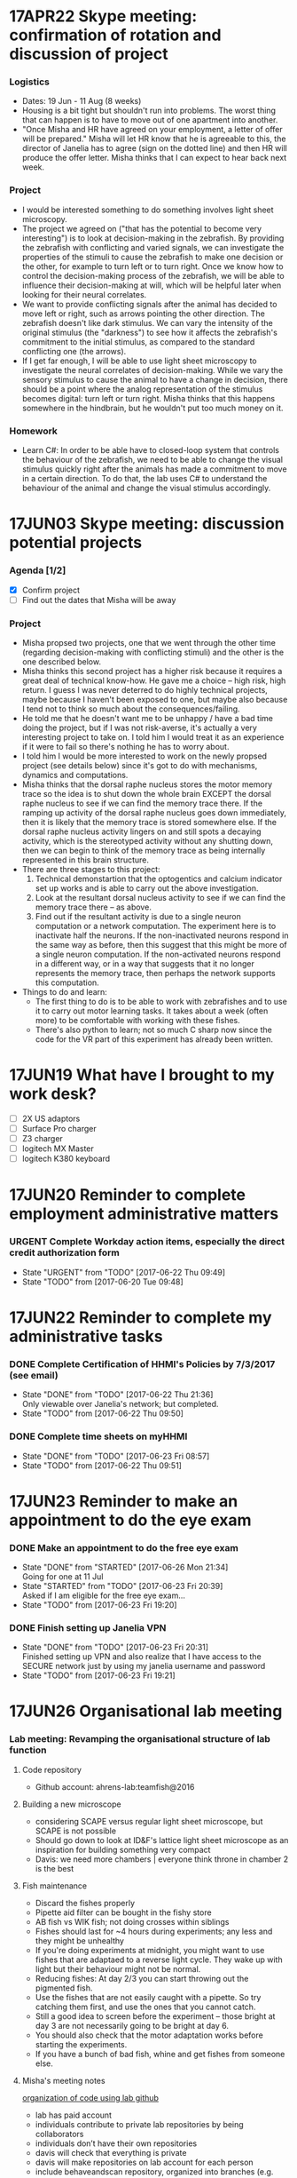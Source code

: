 #+STARTUP: entitiespretty

* 17APR22 Skype meeting: confirmation of rotation and discussion of project
*** Logistics
- Dates: 19 Jun - 11 Aug (8 weeks)
- Housing is a bit tight but shouldn't run into problems. The worst thing that can happen is to have to move out of one apartment into another.
- "Once Misha and HR have agreed on your employment, a letter of offer will be prepared." Misha will let HR know that he is agreeable to this, the director of Janelia has to agree (sign on the dotted line) and then HR will produce the offer letter. Misha thinks that I can expect to hear back next week.
*** Project
- I would be interested something to do something involves light sheet microscopy.
- The project we agreed on ("that has the potential to become very interesting") is to look at decision-making in the zebrafish. By providing the zebrafish with conflicting and varied signals, we can investigate the properties of the stimuli to cause the zebrafish to make one decision or the other, for example to turn left or to turn right. Once we know how to control the decision-making process of the zebrafish, we will be able to influence their decision-making at will, which will be helpful later when looking for their neural correlates.
- We want to provide conflicting signals after the animal has decided to move left or right, such as arrows pointing the other direction. The zebrafish doesn't like dark stimulus. We can vary the intensity of the original stimulus (the "darkness") to see how it affects the zebrafish's commitment to the initial stimulus, as compared to the standard conflicting one (the arrows).
- If I get far enough, I will be able to use light sheet microscopy to investigate the neural correlates of decision-making. While we vary the sensory stimulus to cause the animal to have a change in decision, there should be a point where the analog representation of the stimulus becomes digital: turn left or turn right. Misha thinks that this happens somewhere in the hindbrain, but he wouldn't put too much money on it.
*** Homework
- Learn C#: In order to be able have to closed-loop system that controls the behaviour of the zebrafish, we need to be able to change the visual stimulus quickly right after the animals has made a commitment to move in a certain direction. To do that, the lab uses C# to understand the behaviour of the animal and change the visual stimulus accordingly.
* 17JUN03 Skype meeting: discussion potential projects
*** Agenda [1/2]
- [X] Confirm project
- [ ] Find out the dates that Misha will be away
*** Project
- Misha propsed two projects, one that we went through the other time (regarding decision-making with conflicting stimuli) and the other is the one described below.
- Misha thinks this second project has a higher risk because it requires a great deal of technical know-how. He gave me a choice -- high risk, high return. I guess I was never deterred to do highly technical projects, maybe because I haven't been exposed to one, but maybe also because I tend not to think so much about the consequences/failing.
- He told me that he doesn't want me to be unhappy / have a bad time doing the project, but if I was not risk-averse, it's actually a very interesting project to take on. I told him I would treat it as an experience if it were to fail so there's nothing he has to worry about.
- I told him I would be more interested to work on the newly propsed project (see details below) since it's got to do with mechanisms, dynamics and computations.
- Misha thinks that the dorsal raphe nucleus stores the motor memory trace so the idea is to shut down the whole brain EXCEPT the dorsal raphe nucleus to see if we can find the memory trace there. If the ramping up activity of the dorsal raphe nucleus goes down immediately, then it is likely that the memory trace is stored somewhere else. If the dorsal raphe nucleus activity lingers on and still spots a decaying activity, which is the stereotyped activity without any shutting down, then we can begin to think of the memory trace as being internally represented in this brain structure.
- There are three stages to this project:
  1) Technical demonstartion that the optogentics and calcium indicator set up works and is able to carry out the above investigation.
  2) Look at the resultant dorsal nucleus activity to see if we can find the memory trace there -- as above.
  3) Find out if the resultant activity is due to a single neuron computation or a network computation. The experiment here is to inactivate half the neurons. If the non-inactivated neurons respond in the same way as before, then this suggest that this might be more of a single neuron computation. If the non-activated neurons respond in a different way, or in a way that suggests that it no longer represents the memory trace, then perhaps the network supports this computation.
- Things to do and learn: 
  - The first thing to do is to be able to work with zebrafishes and to use it to carry out motor learning tasks. It takes about a week (often more) to be comfortable with working with these fishes.
  - There's also python to learn; not so much C sharp now since the code for the VR part of this experiment has already been written.
* 17JUN19 What have I brought to my work desk?
- [ ] 2X US adaptors
- [ ] Surface Pro charger
- [ ] Z3 charger
- [ ] logitech MX Master
- [ ] logitech K380 keyboard
* 17JUN20 Reminder to complete employment administrative matters
*** URGENT Complete Workday action items, especially the direct credit authorization form
SCHEDULED: <2017-06-20 Tue>
- State "URGENT"     from "TODO"       [2017-06-22 Thu 09:49]
- State "TODO"       from              [2017-06-20 Tue 09:48]
* 17JUN22 Reminder to complete my administrative tasks
*** DONE Complete Certification of HHMI's Policies by 7/3/2017 (see email)
CLOSED: [2017-06-22 Thu 21:36] SCHEDULED: <2017-06-22 Thu>
- State "DONE"       from "TODO"       [2017-06-22 Thu 21:36] \\
  Only viewable over Janelia's network; but completed.
- State "TODO"       from              [2017-06-22 Thu 09:50]
*** DONE Complete time sheets on myHHMI
CLOSED: [2017-06-23 Fri 08:57] SCHEDULED: <2017-06-23 Fri>
- State "DONE"       from "TODO"       [2017-06-23 Fri 08:57]
- State "TODO"       from              [2017-06-22 Thu 09:51]
* 17JUN23 Reminder to make an appointment to do the eye exam
*** DONE Make an appointment to do the free eye exam
CLOSED: [2017-06-26 Mon 21:34]
- State "DONE"       from "STARTED"    [2017-06-26 Mon 21:34] \\
  Going for one at 11 Jul
- State "STARTED"    from "TODO"       [2017-06-23 Fri 20:39] \\
  Asked if I am eligible for the free eye exam...
- State "TODO"       from              [2017-06-23 Fri 19:20]
*** DONE Finish setting up Janelia VPN
CLOSED: [2017-06-23 Fri 20:31]
- State "DONE"       from "TODO"       [2017-06-23 Fri 20:31] \\
  Finished setting up VPN and also realize that I have access to the SECURE network just by using my janelia username and password
- State "TODO"       from              [2017-06-23 Fri 19:21]
* 17JUN26 Organisational lab meeting
*** Lab meeting: Revamping the organisational structure of lab function
**** Code repository
- Github account: ahrens-lab:teamfish@2016
**** Building a new microscope
- considering SCAPE versus regular light sheet microscope, but SCAPE is not possible
- Should go down to look at ID&F's lattice light sheet microscope as an inspiration for building something very compact
- Davis: we need more chambers | everyone think throne in chamber 2 is the best
**** Fish maintenance
- Discard the fishes properly
- Pipette aid filter can be bought in the fishy store
- AB fish vs WIK fish; not doing crosses within siblings
- Fishes should last for ~4 hours during experiments; any less and they might be unhealthy
- If you're doing experiments at midnight, you might want to use fishes that are adaptaed to a reverse light cycle. They wake up with light but their behaviour might not be normal.
- Reducing fishes: At day 2/3 you can start throwing out the pigmented fish.
- Use the fishes that are not easily caught with a pipette. So try catching them first, and use the ones that you cannot catch.
- Still a good idea to screen before the experiment -- those bright at day 3 are not necessarily going to be bright at day 6.
- You should also check that the motor adaptation works before starting the experiments.
- If you have a bunch of bad fish, whine and get fishes from someone else.
**** Misha's meeting notes
_organization of code using lab github_
- lab has paid account
- individuals contribute to private lab repositories by being collaborators
- individuals don’t have their own repositories
- davis will check that everything is private
- davis will make repositories on lab account for each person
- include behaveandscan repository, organized into branches (e.g. behaveandscan_spim)

_light sheet schedule_
- start ~6 am, end ~3 am
- two (or three) slots per day
- I realize these are early starts and late nights, but please can everyone follow such schedules to maximize the time for other people.
(i.e. if you start at 9 instead of 6 then treat it was 3 hours lost for someone else.)
- ** I (Misha) will be there for anyone who wants help or company or wants a fellow sufferer at 6 am or 3 am **
- people with preferences: Takashi: morning, Virginia: morning, Jing: night, En: night, Maarten: daytime b/c shuttle
- ** if you don’t have enough time on the microscope, talk to Misha **
- important: *** use reverse-lightcycle incubator for late experiments ***
- to save time: new person prepares fish while previous person is finishing
- we use the slack channel #equipment_sharing for such scheduling
- we need more chambers - Davis will revive lost art of making chambers, everyone needs their own chamber (throne in chamber 2)
- we may want to build a new microscope, but someone needs to dedicate themselves to it. Ideas include
- a compact light-sheet (with help of ID&F)
- SCAPE (can ask E. Hillman for design)
- light field

_organization_
- make sure rigs don’t change by moving equipment, otherwise alert people through #equiment_sharing
- in general: tidy up, leave in the same or better state as how you found it, including fish feeding area, euthanasia flask, and screening scope
- need to tidy up behavior room, but need new furniture, space; next to the sink withs splash screen? order transparent drawers?
- ask Sarah-Ann for spare room for optics equipment

_fish care_
- get WIK fish for outcrosses
- density of embryos: 30 fish/dish, throw away embryos if needed, or use bigger dish
- reverse light cycle incubator for late experiments
- screen twice (~3 dpf, and just before experiment) and select for good swimming fish
- use motor adaptation for testing good behavior
- make sure you don’t use lame, easy to catch fish
- fish swimming near the water surface are often better
- put water bottle back in incubator

_lab fruit_
- each person buys when they want, puts it on Yu Mu’s or Alireza’s desk, and asks Sarah-Ann for reimbursement from morale budget
(if it becomes too expensive we’ll deal with it then)
- an apple a day keeps the doctor away
*** TODO Ask for introduction on microscope designs
- State "TODO"       from              [2017-06-26 Mon 10:13]
*** DONE Subscribed to the Python and Neurotheory and Engineering mailing lists
*** TODO Figure out a way to subscribe to the J-Theory Group meetings, Neurotheory & Engin and System Neuroscience Seminars
- State "TODO"       from              [2017-06-26 Mon 22:32]
- J-Theory: http://wiki.int.janelia.org/wiki/display/public/J-Theory+Group
- Neurotheory and Engineering: http://wiki.int.janelia.org/wiki/display/public/Neurotheory+and+Engineering
- System Neuroscience: http://wiki.int.janelia.org/wiki/display/public/Systems+Neuroscience+Seminar
- Main events calendar: http://wiki.int.janelia.org/wiki/display/intranet/Events+Calendar
* 17JUN28 Combined lab meeting
*** TODO Find out what regressors are 
- State "TODO"       from              [2017-06-28 Wed 11:04]
*** TODO Find out what Davis meant by using ephys as master controller
- State "TODO"       from              [2017-06-28 Wed 11:45]
*** TODO Find out what is trigger average
- State "TODO"       from              [2017-06-28 Wed 11:45]
* 17JUL03 Monday lab meeting
*** Technical lab meeting
- One fish year is two human days
- Try not to use terms that are already in the literature because then you will need to prove it
- Talk to Alirazar for his data
- Need to do near field stimulation or underwater speaker
- Misha suggested that we could just put a rod in
- gtacr experiment
- Also, put a drop of hot water -- it should affect the heart more than the brain
- Also try the experiment with the heart arrhythmia
- Poke into the heart during the experiment to slow it down
- 10 planes at 12 Hz, 15-100 ms for a reset is reasonable
- what is kosher?
- NMDA channels put into the inhibitory ramp cells
- Ex \twosides In \to premotor area
- Use mika code based on activity and TK based on shape
* 17JUL05
** [master 83be02c] commit before cloning on the janelia cluster
** [master e84a7f2] moved takashi's file into a dedicated folder
 6 files changed, 0 insertions(+), 0 deletions(-)
 rename ep.py => takashi/ep.py (100%)
 rename image_register.py => takashi/image_register.py (100%)
 rename imreg.py => takashi/imreg.py (100%)
 rename process_ephys.py => takashi/process_ephys.py (100%)
 rename process_ephys_spectrumanalysis.py => takashi/process_ephys_spectrumanalysis.py (100%)
 rename startup.py => takashi/startup.py (100%)
** [master 7bcee60] added ahrensnotes.org and moved all the ahrens admin notes from hopkins.org
** [master eabfe12] added analysis notebooks originally on the janelia cluster
** [master 03a8e19] added ahrenswiki.org
* 17JUL09
** TODO Fill in timesheet for Janelia and tell Sarah-Ann about this
SCHEDULED: <2017-07-09 Sun>
- State "TODO"       from              [2017-07-09 Sun 00:32]
** TODO Visit HR to update Social Security Number
- State "TODO"       from              [2017-07-09 Sun 00:35]
